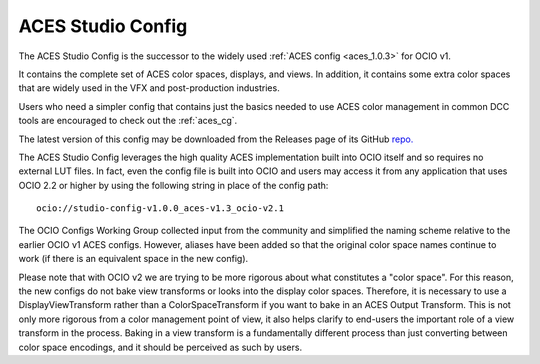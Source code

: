 ..
  SPDX-License-Identifier: CC-BY-4.0
  Copyright Contributors to the OpenColorIO Project.

.. _aces_studio:

ACES Studio Config
==================

The ACES Studio Config is the successor to the widely used :ref:`ACES config <aces_1.0.3>`
for OCIO v1.

It contains the complete set of ACES color spaces, displays, and views.  In addition, it
contains some extra color spaces that are widely used in the VFX and post-production 
industries.

Users who need a simpler config that contains just the basics needed to use ACES color
management in common DCC tools are encouraged to check out the :ref:`aces_cg`.

The latest version of this config may be downloaded from the Releases page of its GitHub
`repo. <https://github.com/AcademySoftwareFoundation/OpenColorIO-Config-ACES/releases>`_

The ACES Studio Config leverages the high quality ACES implementation built into OCIO itself
and so requires no external LUT files.  In fact, even the config file is built into OCIO
and users may access it from any application that uses OCIO 2.2 or higher by using the
following string in place of the config path::
    ocio://studio-config-v1.0.0_aces-v1.3_ocio-v2.1

The OCIO Configs Working Group collected input from the community and simplified the
naming scheme relative to the earlier OCIO v1 ACES configs.  However, aliases have been 
added so that the original color space names continue to work (if there is an equivalent
space in the new config).

Please note that with OCIO v2 we are trying to be more rigorous about what constitutes a 
"color space". For this reason, the new configs do not bake view transforms or looks into 
the display color spaces.  Therefore, it is necessary to use a DisplayViewTransform rather 
than a ColorSpaceTransform if you want to bake in an ACES Output Transform.  This is not 
only more rigorous from a color management point of view, it also helps clarify to end-users 
the important role of a view transform in the process.  Baking in a view transform is a 
fundamentally different process than just converting between color space encodings, and it 
should be perceived as such by users.

